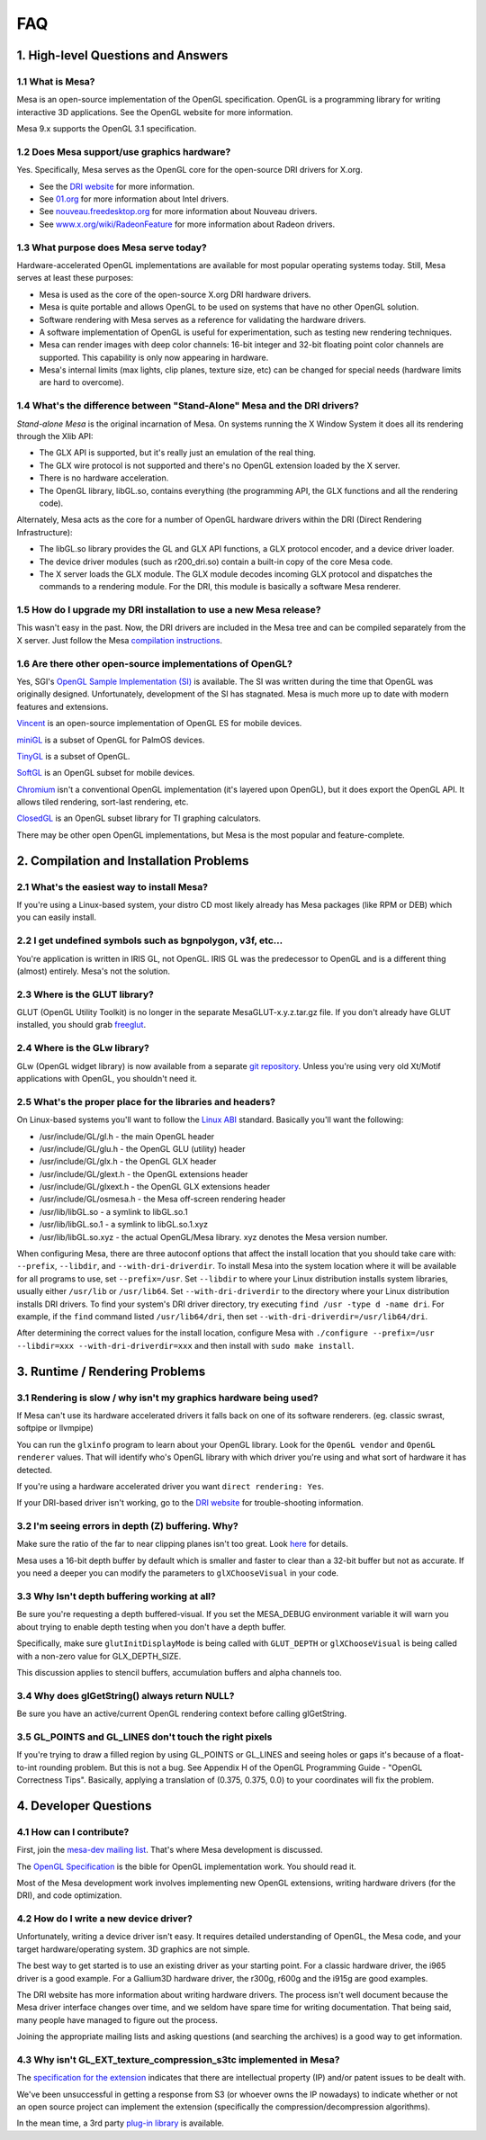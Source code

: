 FAQ
===

1. High-level Questions and Answers
-----------------------------------

1.1 What is Mesa?
~~~~~~~~~~~~~~~~~

Mesa is an open-source implementation of the OpenGL specification.
OpenGL is a programming library for writing interactive 3D applications.
See the OpenGL website for more information.

Mesa 9.x supports the OpenGL 3.1 specification.

1.2 Does Mesa support/use graphics hardware?
~~~~~~~~~~~~~~~~~~~~~~~~~~~~~~~~~~~~~~~~~~~~

Yes. Specifically, Mesa serves as the OpenGL core for the open-source
DRI drivers for X.org.

-  See the `DRI website <https://dri.freedesktop.org/>`__ for more
   information.
-  See `01.org <https://01.org/linuxgraphics>`__ for more information
   about Intel drivers.
-  See `nouveau.freedesktop.org <https://nouveau.freedesktop.org>`__ for
   more information about Nouveau drivers.
-  See
   `www.x.org/wiki/RadeonFeature <https://www.x.org/wiki/RadeonFeature>`__
   for more information about Radeon drivers.

1.3 What purpose does Mesa serve today?
~~~~~~~~~~~~~~~~~~~~~~~~~~~~~~~~~~~~~~~

Hardware-accelerated OpenGL implementations are available for most
popular operating systems today. Still, Mesa serves at least these
purposes:

-  Mesa is used as the core of the open-source X.org DRI hardware
   drivers.
-  Mesa is quite portable and allows OpenGL to be used on systems that
   have no other OpenGL solution.
-  Software rendering with Mesa serves as a reference for validating the
   hardware drivers.
-  A software implementation of OpenGL is useful for experimentation,
   such as testing new rendering techniques.
-  Mesa can render images with deep color channels: 16-bit integer and
   32-bit floating point color channels are supported. This capability
   is only now appearing in hardware.
-  Mesa's internal limits (max lights, clip planes, texture size, etc)
   can be changed for special needs (hardware limits are hard to
   overcome).

1.4 What's the difference between "Stand-Alone" Mesa and the DRI drivers?
~~~~~~~~~~~~~~~~~~~~~~~~~~~~~~~~~~~~~~~~~~~~~~~~~~~~~~~~~~~~~~~~~~~~~~~~~

*Stand-alone Mesa* is the original incarnation of Mesa. On systems
running the X Window System it does all its rendering through the Xlib
API:

-  The GLX API is supported, but it's really just an emulation of the
   real thing.
-  The GLX wire protocol is not supported and there's no OpenGL
   extension loaded by the X server.
-  There is no hardware acceleration.
-  The OpenGL library, libGL.so, contains everything (the programming
   API, the GLX functions and all the rendering code).

Alternately, Mesa acts as the core for a number of OpenGL hardware
drivers within the DRI (Direct Rendering Infrastructure):

-  The libGL.so library provides the GL and GLX API functions, a GLX
   protocol encoder, and a device driver loader.
-  The device driver modules (such as r200\_dri.so) contain a built-in
   copy of the core Mesa code.
-  The X server loads the GLX module. The GLX module decodes incoming
   GLX protocol and dispatches the commands to a rendering module. For
   the DRI, this module is basically a software Mesa renderer.

1.5 How do I upgrade my DRI installation to use a new Mesa release?
~~~~~~~~~~~~~~~~~~~~~~~~~~~~~~~~~~~~~~~~~~~~~~~~~~~~~~~~~~~~~~~~~~~

This wasn't easy in the past. Now, the DRI drivers are included in the
Mesa tree and can be compiled separately from the X server. Just follow
the Mesa `compilation instructions <install.html>`__.

1.6 Are there other open-source implementations of OpenGL?
~~~~~~~~~~~~~~~~~~~~~~~~~~~~~~~~~~~~~~~~~~~~~~~~~~~~~~~~~~

Yes, SGI's `OpenGL Sample Implementation
(SI) <http://oss.sgi.com/projects/ogl-sample/index.html>`__ is
available. The SI was written during the time that OpenGL was originally
designed. Unfortunately, development of the SI has stagnated. Mesa is
much more up to date with modern features and extensions.

`Vincent <https://sourceforge.net/projects/ogl-es/>`__ is an open-source
implementation of OpenGL ES for mobile devices.

`miniGL <http://www.dsbox.com/minigl.html>`__ is a subset of OpenGL for
PalmOS devices.

`TinyGL <http://bellard.org/TinyGL/>`__ is a subset of OpenGL.

`SoftGL <https://sourceforge.net/projects/softgl/>`__ is an OpenGL
subset for mobile devices.

`Chromium <http://chromium.sourceforge.net/>`__ isn't a conventional
OpenGL implementation (it's layered upon OpenGL), but it does export the
OpenGL API. It allows tiled rendering, sort-last rendering, etc.

`ClosedGL <http://www.ticalc.org/archives/files/fileinfo/361/36173.html>`__
is an OpenGL subset library for TI graphing calculators.

There may be other open OpenGL implementations, but Mesa is the most
popular and feature-complete.

2. Compilation and Installation Problems
----------------------------------------

2.1 What's the easiest way to install Mesa?
~~~~~~~~~~~~~~~~~~~~~~~~~~~~~~~~~~~~~~~~~~~

If you're using a Linux-based system, your distro CD most likely already
has Mesa packages (like RPM or DEB) which you can easily install.

2.2 I get undefined symbols such as bgnpolygon, v3f, etc...
~~~~~~~~~~~~~~~~~~~~~~~~~~~~~~~~~~~~~~~~~~~~~~~~~~~~~~~~~~~

You're application is written in IRIS GL, not OpenGL. IRIS GL was the
predecessor to OpenGL and is a different thing (almost) entirely. Mesa's
not the solution.

2.3 Where is the GLUT library?
~~~~~~~~~~~~~~~~~~~~~~~~~~~~~~

GLUT (OpenGL Utility Toolkit) is no longer in the separate
MesaGLUT-x.y.z.tar.gz file. If you don't already have GLUT installed,
you should grab `freeglut <http://freeglut.sourceforge.net/>`__.

2.4 Where is the GLw library?
~~~~~~~~~~~~~~~~~~~~~~~~~~~~~

GLw (OpenGL widget library) is now available from a separate `git
repository <https://cgit.freedesktop.org/mesa/glw/>`__. Unless you're
using very old Xt/Motif applications with OpenGL, you shouldn't need it.

2.5 What's the proper place for the libraries and headers?
~~~~~~~~~~~~~~~~~~~~~~~~~~~~~~~~~~~~~~~~~~~~~~~~~~~~~~~~~~

On Linux-based systems you'll want to follow the `Linux
ABI <http://oss.sgi.com/projects/ogl-sample/ABI/index.html>`__ standard.
Basically you'll want the following:

-  /usr/include/GL/gl.h - the main OpenGL header
-  /usr/include/GL/glu.h - the OpenGL GLU (utility) header
-  /usr/include/GL/glx.h - the OpenGL GLX header
-  /usr/include/GL/glext.h - the OpenGL extensions header
-  /usr/include/GL/glxext.h - the OpenGL GLX extensions header
-  /usr/include/GL/osmesa.h - the Mesa off-screen rendering header
-  /usr/lib/libGL.so - a symlink to libGL.so.1
-  /usr/lib/libGL.so.1 - a symlink to libGL.so.1.xyz
-  /usr/lib/libGL.so.xyz - the actual OpenGL/Mesa library. xyz denotes
   the Mesa version number.

When configuring Mesa, there are three autoconf options that affect the
install location that you should take care with: ``--prefix``,
``--libdir``, and ``--with-dri-driverdir``. To install Mesa into the
system location where it will be available for all programs to use, set
``--prefix=/usr``. Set ``--libdir`` to where your Linux distribution
installs system libraries, usually either ``/usr/lib`` or
``/usr/lib64``. Set ``--with-dri-driverdir`` to the directory where your
Linux distribution installs DRI drivers. To find your system's DRI
driver directory, try executing ``find /usr -type d -name dri``. For
example, if the ``find`` command listed ``/usr/lib64/dri``, then set
``--with-dri-driverdir=/usr/lib64/dri``.

After determining the correct values for the install location, configure
Mesa with
``./configure --prefix=/usr --libdir=xxx --with-dri-driverdir=xxx`` and
then install with ``sudo make install``.

3. Runtime / Rendering Problems
-------------------------------

3.1 Rendering is slow / why isn't my graphics hardware being used?
~~~~~~~~~~~~~~~~~~~~~~~~~~~~~~~~~~~~~~~~~~~~~~~~~~~~~~~~~~~~~~~~~~

If Mesa can't use its hardware accelerated drivers it falls back on one
of its software renderers. (eg. classic swrast, softpipe or llvmpipe)

You can run the ``glxinfo`` program to learn about your OpenGL library.
Look for the ``OpenGL vendor`` and ``OpenGL renderer`` values. That will
identify who's OpenGL library with which driver you're using and what
sort of hardware it has detected.

If you're using a hardware accelerated driver you want
``direct rendering: Yes``.

If your DRI-based driver isn't working, go to the `DRI
website <https://dri.freedesktop.org/>`__ for trouble-shooting
information.

3.2 I'm seeing errors in depth (Z) buffering. Why?
~~~~~~~~~~~~~~~~~~~~~~~~~~~~~~~~~~~~~~~~~~~~~~~~~~

Make sure the ratio of the far to near clipping planes isn't too great.
Look
`here <https://www.opengl.org/resources/faq/technical/depthbuffer.htm#0040>`__
for details.

Mesa uses a 16-bit depth buffer by default which is smaller and faster
to clear than a 32-bit buffer but not as accurate. If you need a deeper
you can modify the parameters to ``glXChooseVisual`` in your code.

3.3 Why Isn't depth buffering working at all?
~~~~~~~~~~~~~~~~~~~~~~~~~~~~~~~~~~~~~~~~~~~~~

Be sure you're requesting a depth buffered-visual. If you set the
MESA\_DEBUG environment variable it will warn you about trying to enable
depth testing when you don't have a depth buffer.

Specifically, make sure ``glutInitDisplayMode`` is being called with
``GLUT_DEPTH`` or ``glXChooseVisual`` is being called with a non-zero
value for GLX\_DEPTH\_SIZE.

This discussion applies to stencil buffers, accumulation buffers and
alpha channels too.

3.4 Why does glGetString() always return NULL?
~~~~~~~~~~~~~~~~~~~~~~~~~~~~~~~~~~~~~~~~~~~~~~

Be sure you have an active/current OpenGL rendering context before
calling glGetString.

3.5 GL\_POINTS and GL\_LINES don't touch the right pixels
~~~~~~~~~~~~~~~~~~~~~~~~~~~~~~~~~~~~~~~~~~~~~~~~~~~~~~~~~

If you're trying to draw a filled region by using GL\_POINTS or
GL\_LINES and seeing holes or gaps it's because of a float-to-int
rounding problem. But this is not a bug. See Appendix H of the OpenGL
Programming Guide - "OpenGL Correctness Tips". Basically, applying a
translation of (0.375, 0.375, 0.0) to your coordinates will fix the
problem.

4. Developer Questions
----------------------

4.1 How can I contribute?
~~~~~~~~~~~~~~~~~~~~~~~~~

First, join the `mesa-dev mailing list <lists.html>`__. That's where
Mesa development is discussed.

The `OpenGL Specification <https://www.opengl.org/documentation>`__ is
the bible for OpenGL implementation work. You should read it.

Most of the Mesa development work involves implementing new OpenGL
extensions, writing hardware drivers (for the DRI), and code
optimization.

4.2 How do I write a new device driver?
~~~~~~~~~~~~~~~~~~~~~~~~~~~~~~~~~~~~~~~

Unfortunately, writing a device driver isn't easy. It requires detailed
understanding of OpenGL, the Mesa code, and your target
hardware/operating system. 3D graphics are not simple.

The best way to get started is to use an existing driver as your
starting point. For a classic hardware driver, the i965 driver is a good
example. For a Gallium3D hardware driver, the r300g, r600g and the i915g
are good examples.

The DRI website has more information about writing hardware drivers. The
process isn't well document because the Mesa driver interface changes
over time, and we seldom have spare time for writing documentation. That
being said, many people have managed to figure out the process.

Joining the appropriate mailing lists and asking questions (and
searching the archives) is a good way to get information.

4.3 Why isn't GL\_EXT\_texture\_compression\_s3tc implemented in Mesa?
~~~~~~~~~~~~~~~~~~~~~~~~~~~~~~~~~~~~~~~~~~~~~~~~~~~~~~~~~~~~~~~~~~~~~~

The `specification for the
extension <http://oss.sgi.com/projects/ogl-sample/registry/EXT/texture_compression_s3tc.txt>`__
indicates that there are intellectual property (IP) and/or patent issues
to be dealt with.

We've been unsuccessful in getting a response from S3 (or whoever owns
the IP nowadays) to indicate whether or not an open source project can
implement the extension (specifically the compression/decompression
algorithms).

In the mean time, a 3rd party `plug-in
library <https://dri.freedesktop.org/wiki/S3TC>`__ is available.
